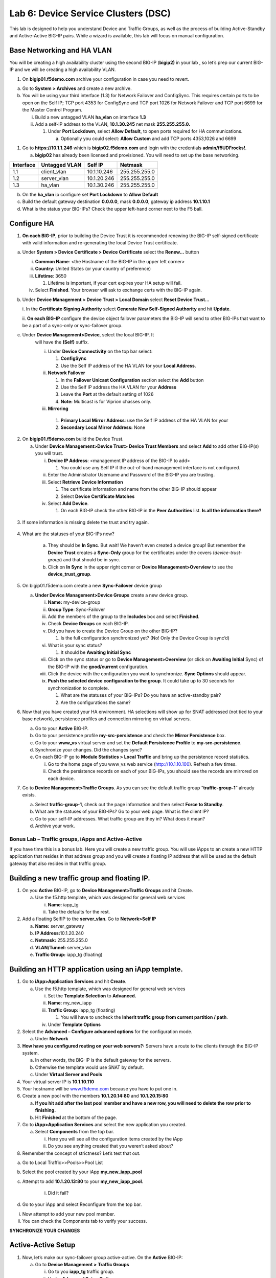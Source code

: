 Lab 6: Device Service Clusters (DSC) 
====================================

This lab is designed to help you understand Device and Traffic Groups, as well as the process of building Active-Standby and Active-Active BIG-IP pairs. While a wizard is available, this lab will focus on manual configuration. 

Base Networking and HA VLAN
~~~~~~~~~~~~~~~~~~~~~~~~~~~

You will be creating a high availability cluster using the second BIG-IP
(**bigip2)** in your lab , so let’s prep our current BIG-IP and we will
be creating a high availability VLAN.

1. On **bigip01.f5demo.com** archive your configuration in case you need
   to revert.

a. Go to **System > Archives** and create a new archive.

b. You will be using your third interface (1.3) for Network Failover and
   ConfigSync. This requires certain ports to be open on the Self IP;
   TCP port 4353 for ConfigSync and TCP port 1026 for Network Failover
   and TCP port 6699 for the Master Control Program.

   i.  Build a new untagged VLAN **ha_vlan** on interface **1.3**

   ii. Add a self-IP address to the VLAN, **10.1.30.245** net mask
       **255.255.255.0.**

       1. Under **Port Lockdown**, select **Allow Default**, to open
          ports required for HA communications.

          a. Optionally you could select: **Allow Custom** and add TCP
             ports 4353,1026 and 6699

1. Go to **https://10.1.1.246** which is **bigip02.f5demo.com** and
   login with the credentials **admin/f5UDFrocks!**.

   a. **bigip02** has already been licensed and provisioned. You will
      need to set up the base networking. 


+----------------+----------------+-----------------+-----------------+
| **Interface**  | **Untagged     | **Self IP**     | **Netmask**     |
|                | VLAN**         |                 |                 |
+================+================+=================+=================+
| 1.1            | client_vlan    | 10.1.10.246     | 255.255.255.0   |
+----------------+----------------+-----------------+-----------------+
| 1.2            | server_vlan    | 10.1.20.246     | 255.255.255.0   |
+----------------+----------------+-----------------+-----------------+
| 1.3            | ha_vlan        | 10.1.30.246     | 255.255.255.0   |
+----------------+----------------+-----------------+-----------------+

b. On the **ha_vlan** ip configure set **Port Lockdown** to **Allow
   Default**

c. Build the default gateway destination **0.0.0.0**, mask **0.0.0.0**,
   gateway ip address **10.1.10.1**

d. What is the status your BIG-IPs? Check the upper left-hand corner
   next to the F5 ball.

Configure HA
~~~~~~~~~~~~

1. **On each BIG-IP**, prior to building the Device Trust it is
   recommended renewing the BIG-IP self-signed certificate with valid
   information and re-generating the local Device Trust certificate.

a. Under **System > Device Certificate > Device Certificate** select the
   **Renew…** button

   i.   **Common Name**: <the Hostname of the BIG-IP in the upper left
        corner>

   ii.  **Country**: United States (or your country of preference)

   iii. **Lifetime**: 3650

        1. Lifetime is important, if your cert expires your HA setup
           will fail.

   iv.  Select **Finished**. Your browser will ask to exchange certs
        with the BIG-IP again.

b. Under **Device Management > Device Trust > Local Domain** select
   **Reset Device Trust…**

   i. In the **Certificate Signing Authority** select **Generate New
   Self-Signed Authority** and hit **Update**.

   ii. **On each BIG-IP** configure the device object failover parameters
   the BIG-IP will send to other BIG-IPs that want to be a part of a
   sync-only or sync-failover group.

c. Under **Device Management>Device**, select the local BIG-IP. It
      will have the **(Self)** suffix.

      i.  Under **Device Connectivity** on the top bar select:

          1. **ConfigSync**

          2. Use the Self IP address of the HA VLAN for your **Local
             Address**.

      ii. **Network Failover**

          1. In the **Failover Unicast Configuration** section select
             the **Add** button

          2. Use the Self IP address the HA VLAN for your **Address**

          3. Leave the **Port** at the default setting of 1026

          4. **Note:** Multicast is for Viprion chasses only.

      iii. **Mirroring**

         1. **Primary Local Mirror Address**: use the Self IP address of
            the HA VLAN for your

         2. **Secondary Local Mirror Address:** None

2. On **bigip01.f5demo.com** build the Device Trust.

   a. Under **Device Management>Device Trust> Device Trust Members** and
      select **Add** to add other BIG-IP(s) you will trust.

      i.   **Device IP Address**: <management IP address of the BIG-IP
           to add>

           1. You could use any Self IP if the out-of-band management
              interface is not configured.

      ii.  Enter the Administrator Username and Password of the BIG-IP
           you are trusting.

      iii. Select **Retrieve Device Information**

           1. The certificate information and name from the other BIG-IP
              should appear

           2. Select **Device Certificate Matches**

      iv.  Select **Add Device**.

           1. On each BIG-IP check the other BIG-IP in the **Peer
              Authorities** list. **Is all the information there?**

..

   .. image:: /_static/101/image66.png
      :width: 4.5974in
      :height: 0.53243in

3. If some information is missing delete the trust and try again.

..

   .. image:: /_static/101/image67.png
      :width: 4.51948in
      :height: 0.50506in

4. What are the statuses of your BIG-IPs now?

    a. They should be **In Sync**. But wait! We haven’t even created a
       device group! But remember the **Device Trust** creates a
       **Sync-Only** group for the certificates under the covers
       (*device-trust-group*) and that should be in sync.

    b. Click on **In Sync** in the upper right corner or **Device
       Management>Overview** to see the **device_trust_group**.

5. On bigip01.f5demo.com create a new **Sync-Failover** device group

   a. **Under Device Management>Device Groups** create a new device
      group.

      i.    **Name:** my-device-group

      ii.   **Group Type**: Sync-Failover

      iii.  Add the members of the group to the **Includes** box and
            select **Finished**.

      iv.   Check **Device Groups** on each BIG-IP.

      v.    Did you have to create the Device Group on the other BIG-IP?

            1. Is the full configuration synchronized yet? (No! Only the
               Device Group is sync’d)

      vi.   What is your sync status?

            1. It should be **Awaiting Initial Sync**

      vii.  Click on the sync status or go to **Device
            Management>Overview** (or click on **Awaiting Initial**
            Sync) of the BIG-IP with the **good/current** configuration.

      viii. Click the device with the configuration you want to
            synchronize. **Sync Options** should appear.

      ix.   **Push the selected device configuration to the group**. It
            could take up to 30 seconds for synchronization to complete.

            1. What are the statuses of your BIG-IPs? Do you have an
               active-standby pair?

            2. Are the configurations the same?

6. Now that you have created your HA environment. HA selections will
   show up for SNAT addressed (not tied to your base network),
   persistence profiles and connection mirroring on virtual servers.

   a. Go to your **Active** BIG-IP.

   b. Go to your persistence profile **my-src-persistence** and check
      the **Mirror Persistence** box.

   c. Go to your **www_vs** virtual server and set the **Default
      Persistence Profile** to **my-src-persistence.**

   d. Synchronize your changes. Did the changes sync?

   e. On each BIG-IP go to **Module Statistics > Local Traffic** and
      bring up the persistence record statistics.

      i.  Go to the home page of you www_vs web service
          (`http://10.1.10.100 <http://10.128.10.100>`__). Refresh a few
          times.

      ii. Check the persistence records on each of your BIG-IPs, you
          should see the records are mirrored on each device.

7. Go to **Device Management>Traffic Groups**. As you can see the
   default traffic group “\ **traffic-group-1**\ ” already exists.

   a. Select **traffic-group-1**, check out the page information and
      then select **Force to Standby**.

   b. What are the statuses of your BIG-IPs? Go to your web page. What
      is the client IP?

   c. Go to your self-IP addresses. What traffic group are they in? What
      does it mean?

   d. Archive your work.

Bonus Lab – Traffic groups, iApps and Active-Active
------------------------------------------------------------------------

If you have time this is a bonus lab. Here you will create a new traffic
group. You will use iApps to an create a new HTTP application that
resides in that address group and you will create a floating IP address
that will be used as the default gateway that also resides in that
traffic group.

Building a new traffic group and floating IP.
~~~~~~~~~~~~~~~~~~~~~~~~~~~~~~~~~~~~~~~~~~~~~

1. On you **Active** BIG-IP, go to **Device Management>Traffic Groups**
   and hit Create.

   a. Use the f5.http template, which was designed for general web
      services

      i.  **Name**: iapp_tg

      ii. Take the defaults for the rest.

2. Add a floating SelfIP to the **server_vlan**. Go to **Network>Self
   IP**

   a. **Name:** server_gateway

   b. **IP Address:**\ 10.1.20.240

   c. **Netmask:** 255.255.255.0

   d. **VLAN/Tunnel:** server_vlan

   e. **Traffic Group:** iapp_tg (floating)

Building an HTTP application using an iApp template.
~~~~~~~~~~~~~~~~~~~~~~~~~~~~~~~~~~~~~~~~~~~~~~~~~~~~

1. Go to **iApp>Application** **Services** and hit **Create**.

   a. Use the f5.http template, which was designed for general web
      services

      i.   Set the **Template Selection** to **Advanced.**

      ii.  **Name**: my_new_iapp

      iii. **Traffic Group:** iapp_tg (floating)

           1. You will have to uncheck the **Inherit traffic group from
              current partition / path**.

      iv.  Under **Template Options**

2. Select the **Advanced – Configure advanced options** for the
   configuration mode.

   a. Under **Network**

3. **How have you configured routing on your web servers?:** Servers
   have a route to the clients through the BIG-IP system.

   a. In other words, the BIG-IP is the default gateway for the servers.

   b. Otherwise the template would use SNAT by default.

   c. Under **Virtual Server and Pools**

4. Your virtual server IP is **10.1.10.110**

5. Your hostname will be `www.f5demo.com <http://www.f5agility.com>`__
   because you have to put one in.

6. Create a new pool with the members **10.1.20.14:80** and
   **10.1.20.15:80**

   a. **If you hit add after the last pool member and have a new row,
      you will need to delete the row prior to finishing.**

   b. Hit **Finished** at the bottom of the page.

7. Go to **iApp>Application Services** and select the new application
   you created.

   a. Select **Components** from the top bar.

      i.  Here you will see all the configuration items created by the
          iApp

      ii. Do you see anything created that you weren’t asked about?

8. Remember the concept of strictness? Let’s test that out.

a. Go to Local Traffic>>Pools>>Pool List

b.  Select the pool created by your iApp **my_new_iapp_pool**

c. Attempt to add **10.1.20.13:80** to your **my_new_iapp_pool**.

    i. Did it fail?

d. Go to your iApp and select Reconfigure from the top bar.

i.  Now attempt to add your new pool member.

ii. You can check the Components tab to verify your success.

**SYNCHRONIZE YOUR CHANGES**

Active-Active Setup
~~~~~~~~~~~~~~~~~~~

1. Now, let’s make our sync-failover group active-active. On the
   **Active** BIG-IP:

   a. Go to **Device Management > Traffic Groups**

      i.  Go to you **iapp_tg** traffic group.

      ii. Under **Advanced Setup Options**

          1. You are going to set up **iapp_tg** to prefer to run on
             **bigip02.f5demo.com** and auto failback to **bigip02** if
             **bigip02** should go down and come back up later.

          2. Is this normally a good idea?

      iii.   **Failover Method:** HA Order

      iv.  **Auto Failback:** <checked>

      v. **Failover Order:** **bigip02.f5demo.com**\ then
           **bigip01.f5demo.com**

      vi.  Ensure you synchronized the change to the other BIG-IP.

2. If the traffic group is active on the wrong BIG-IP initially you
    will have to do a Force to Standby on the traffic group to make it
    active on BIG-IP you want it on by default.

    a. What is the ONLINE status of each of your BIG-IPs

    b. Reboot the BIG-IP with your second traffic group on it. Watch to
       see if the becomes active on other BIG-IP during the reboot and
       if it falls back to the Default Device once the BIG-IP has come
       back up.

    c. You can verify this by checking your traffic groups or going to
       the web server and looking at the client IP.